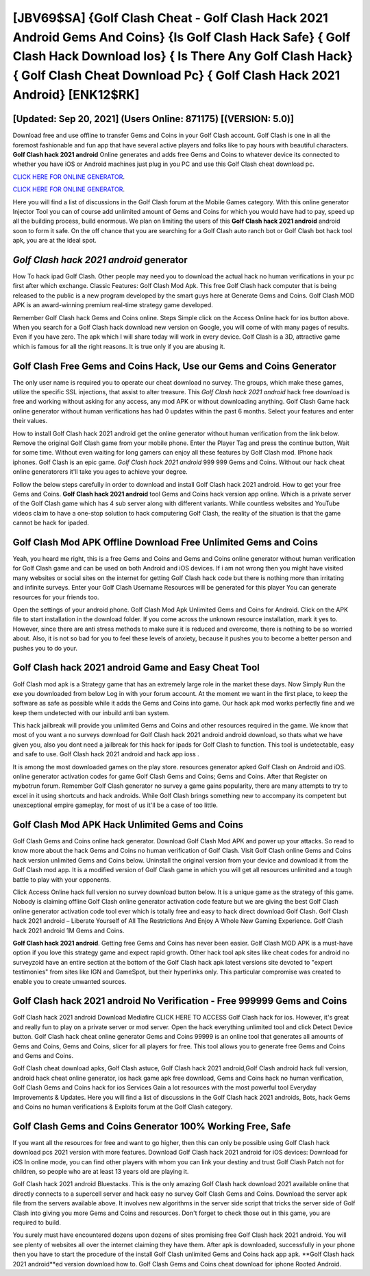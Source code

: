 [JBV69$SA]   {Golf Clash Cheat - Golf Clash Hack 2021 Android Gems And Coins}  {Is Golf Clash Hack Safe}  { Golf Clash Hack Download Ios}  { Is There Any Golf Clash Hack}  { Golf Clash Cheat Download Pc}  { Golf Clash Hack 2021 Android} [ENK12$RK]
=========

[Updated: Sep 20, 2021] (Users Online: 871175) [(VERSION: 5.0)]
---------

Download free and use offline to transfer Gems and Coins in your Golf Clash account.  Golf Clash is one in all the foremost fashionable and fun app that have several active players and folks like to pay hours with beautiful characters.  **Golf Clash hack 2021 android** Online generates and adds free Gems and Coins to whatever device its connected to whether you have iOS or Android machines just plug in you PC and use this Golf Clash cheat download pc.

`CLICK HERE FOR ONLINE GENERATOR`_.

.. _CLICK HERE FOR ONLINE GENERATOR: http://livedld.xyz/64864a5

`CLICK HERE FOR ONLINE GENERATOR`_.

.. _CLICK HERE FOR ONLINE GENERATOR: http://livedld.xyz/64864a5

Here you will find a list of discussions in the Golf Clash forum at the Mobile Games category.  With this online generator Injector Tool you can of course add unlimited amount of Gems and Coins for which you would have had to pay, speed up all the building process, build enormous. We plan on limiting the users of this **Golf Clash hack 2021 android** android soon to form it safe.  On the off chance that you are searching for a Golf Clash auto ranch bot or Golf Clash bot hack tool apk, you are at the ideal spot.

*Golf Clash hack 2021 android* generator
---------

How To hack ipad Golf Clash.  Other people may need you to download the actual hack no human verifications in your pc first after which exchange.  Classic Features: Golf Clash  Mod Apk.  This free Golf Clash hack computer that is being released to the public is a new program developed by the smart guys here at Generate Gems and Coins.  Golf Clash MOD APK is an award-winning premium real-time strategy game developed.

Remember Golf Clash hack Gems and Coins online.  Steps Simple click on the Access Online hack for ios button above.  When you search for a Golf Clash hack download new version on Google, you will come of with many pages of results. Even if you have zero. The apk which I will share today will work in every device.  Golf Clash is a 3D, attractive game which is famous for all the right reasons.  It is true only if you are abusing it.


Golf Clash Free Gems and Coins Hack, Use our Gems and Coins Generator
---------

The only user name is required you to operate our cheat download no survey. The groups, which make these games, utilize the specific SSL injections, that assist to alter treasure. This *Golf Clash hack 2021 android* hack free download is free and working without asking for any access, any mod APK or without downloading anything. Golf Clash Game hack online generator without human verifications has had 0 updates within the past 6 months. Select your features and enter their values.

How to install Golf Clash hack 2021 android get the online generator without human verification from the link below.  Remove the original Golf Clash game from your mobile phone.  Enter the Player Tag and press the continue button, Wait for some time. Without even waiting for long gamers can enjoy all these features by Golf Clash mod.  IPhone hack iphones.  Golf Clash is an epic game.  *Golf Clash hack 2021 android* 999 999 Gems and Coins.  Without our hack cheat online generatorers it'll take you ages to achieve your degree.

Follow the below steps carefully in order to download and install Golf Clash hack 2021 android.  How to get your free Gems and Coins.  **Golf Clash hack 2021 android** tool Gems and Coins hack version app online. Which is a private server of the Golf Clash game which has 4 sub server along with different variants.  While countless websites and YouTube videos claim to have a one-stop solution to hack computering Golf Clash, the reality of the situation is that the game cannot be hack for ipaded.

Golf Clash Mod APK Offline Download Free Unlimited Gems and Coins
---------

Yeah, you heard me right, this is a free Gems and Coins and Gems and Coins online generator without human verification for ‎Golf Clash game and can be used on both Android and iOS devices.  If i am not wrong then you might have visited many websites or social sites on the internet for getting Golf Clash hack code but there is nothing more than irritating and infinite surveys. Enter your Golf Clash Username Resources will be generated for this player You can generate resources for your friends too.

Open the settings of your android phone.  Golf Clash Mod Apk Unlimited Gems and Coins for Android.  Click on the APK file to start installation in the download folder. If you come across the unknown resource installation, mark it yes to. However, since there are anti stress methods to make sure it is reduced and overcome, there is nothing to be so worried about. Also, it is not so bad for you to feel these levels of anxiety, because it pushes you to become a better person and pushes you to do your.

Golf Clash hack 2021 android Game and Easy Cheat Tool
---------

Golf Clash mod apk is a Strategy game that has an extremely large role in the market these days.  Now Simply Run the exe you downloaded from below Log in with your forum account. At the moment we want in the first place, to keep the software as safe as possible while it adds the Gems and Coins into game. Our hack apk mod works perfectly fine and we keep them undetected with our inbuild anti ban system.

This hack jailbreak will provide you unlimited Gems and Coins and other resources required in the game.  We know that most of you want a no surveys download for Golf Clash hack 2021 android android download, so thats what we have given you, also you dont need a jailbreak for this hack for ipads for Golf Clash to function. This tool is undetectable, easy and safe to use.  Golf Clash hack 2021 android and hack app ioss .

It is among the most downloaded games on the play store.  resources generator apked Golf Clash on Android and iOS.  online generator activation codes for game Golf Clash Gems and Coins; Gems and Coins. After that Register on mybotrun forum.  Remember Golf Clash generator no survey a game gains popularity, there are many attempts to try to excel in it using shortcuts and hack androids.  While Golf Clash brings something new to accompany its competent but unexceptional empire gameplay, for most of us it'll be a case of too little.

Golf Clash Mod APK  Hack Unlimited Gems and Coins
---------

Golf Clash Gems and Coins online hack generator.  Download Golf Clash Mod APK and power up your attacks.  So read to know more about the hack Gems and Coins no human verification of Golf Clash.  Visit Golf Clash online Gems and Coins hack version unlimited Gems and Coins below.  Uninstall the original version from your device and download it from the Golf Clash mod app.  It is a modified version of Golf Clash game in which you will get all resources unlimited and a tough battle to play with your opponents.

Click Access Online hack full version no survey download button below.  It is a unique game as the strategy of this game.  Nobody is claiming offline Golf Clash online generator activation code feature but we are giving the best Golf Clash online generator activation code tool ever which is totally free and easy to hack direct download Golf Clash. Golf Clash hack 2021 android – Liberate Yourself of All The Restrictions And Enjoy A Whole New Gaming Experience. Golf Clash hack 2021 android 1M Gems and Coins.

**Golf Clash hack 2021 android**.  Getting free Gems and Coins has never been easier.  Golf Clash MOD APK is a must-have option if you love this strategy game and expect rapid growth.  Other hack tool apk sites like cheat codes for android no surveyzoid have an entire section at the bottom of the Golf Clash hack apk latest versions site devoted to "expert testimonies" from sites like IGN and GameSpot, but their hyperlinks only. This particular compromise was created to enable you to create unwanted sources.

Golf Clash hack 2021 android No Verification - Free 999999 Gems and Coins
---------

Golf Clash hack 2021 android Download Mediafire CLICK HERE TO ACCESS Golf Clash hack for ios.  However, it's great and really fun to play on a private server or mod server. Open the hack everything unlimited tool and click Detect Device button.  Golf Clash hack cheat online generator Gems and Coins 99999 is an online tool that generates all amounts of Gems and Coins, Gems and Coins, slicer for all players for free. This tool allows you to generate free Gems and Coins and Gems and Coins.

Golf Clash cheat download apks, Golf Clash astuce, Golf Clash hack 2021 android,Golf Clash android hack full version, android hack cheat online generator, ios hack game apk free download, Gems and Coins hack no human verification, Golf Clash Gems and Coins hack for ios Services Gain a lot resources with the most powerful tool Everyday Improvements & Updates. Here you will find a list of discussions in the Golf Clash hack 2021 androids, Bots, hack Gems and Coins no human verifications & Exploits forum at the Golf Clash category.

Golf Clash Gems and Coins Generator 100% Working Free, Safe
---------

If you want all the resources for free and want to go higher, then this can only be possible using Golf Clash hack download pcs 2021 version with more features. Download Golf Clash hack 2021 android for iOS devices: Download for iOS In online mode, you can find other players with whom you can link your destiny and trust Golf Clash Patch not for children, so people who are at least 13 years old are playing it.

Golf Clash hack 2021 android Bluestacks. This is the only amazing Golf Clash hack download 2021 available online that directly connects to a supercell server and hack easy no survey Golf Clash Gems and Coins.  Download the server apk file from the servers available above.  It involves new algorithms in the server side script that tricks the server side of Golf Clash into giving you more Gems and Coins and resources. Don't forget to check those out in this game, you are required to build.

You surely must have encountered dozens upon dozens of sites promising free Golf Clash hack 2021 android. You will see plenty of websites all over the internet claiming they have them. After apk is downloaded, successfully in your phone then you have to start the procedure of the install Golf Clash unlimited Gems and Coins hack app apk.  **Golf Clash hack 2021 android**ed version download how to.  Golf Clash Gems and Coins cheat download for iphone Rooted Android.